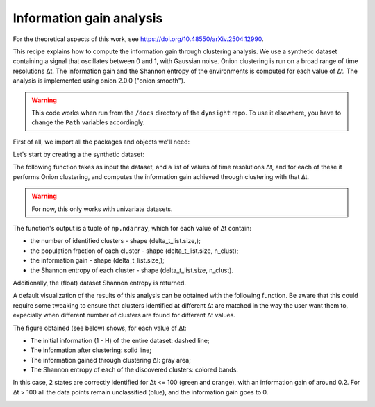 Information gain analysis
=========================

For the theoretical aspects of this work, see https://doi.org/10.48550/arXiv.2504.12990.

This recipe explains how to compute the information gain through clustering
analysis. We use a synthetic dataset containing a signal that oscillates
between 0 and 1, with Gaussian noise. Onion clustering is run on a broad
range of time resolutions ∆t. The information gain and the Shannon entropy of
the environments is computed for each value of ∆t. The analysis is implemented
using onion 2.0.0 ("onion smooth").

.. warning::

    This code works when run from the ``/docs`` directory of the ``dynsight``
    repo. To use it elsewhere, you have to change the ``Path`` variables
    accordingly.

First of all, we import all the packages and objects we'll need:

.. testcode:: recipe3-test

    from pathlib import Path
    import numpy as np
    import dynsight
    from dynsight.trajectory import Insight
    import matplotlib.pyplot as plt


Let's start by creating a the synthetic dataset:

.. testcode:: recipe3-test

    rng = np.random.default_rng(1234)

    # Parameters
    n_atoms = 10
    num_blocks = 10
    block_size = 100
    sigma = 0.1

    # Generate the array
    tmp_data = [
        np.concatenate(
            [
                rng.normal(loc=(i % 2), scale=sigma, size=block_size)
                for i in range(num_blocks)
            ]
        )
        for _ in range(n_atoms)
    ]
    data = np.array(tmp_data)


The following function takes as input the dataset, and a list of values
of time resolutions ∆t, and for each of these it performs Onion clustering, and
computes the information gain achieved through clustering with that ∆t.

.. warning::

    For now, this only works with univariate datasets.

The function's output is a tuple of ``np.ndarray``, which for each value of ∆t
contain:

* the number of identified clusters - shape (delta_t_list.size,);
* the population fraction of each cluster - shape (delta_t_list.size, n_clust);
* the information gain - shape (delta_t_list.size,);
* the Shannon entropy of each cluster - shape (delta_t_list.size, n_clust).

Additionally, the (float) dataset Shannon entropy is returned.

.. testcode:: recipe3-test

    def info_gain_with_onion(
        delta_t_list: np.ndarray | list[int],
        data: np.array,
        n_bins: int = 40,
    ) -> tuple[np.ndarray, np.ndarray, np.ndarray, np.ndarray, float]:
        """Performs full information gain analysis with Onion clustering."""
        data_range = (np.min(data), np.max(data))

        n_clusters = np.zeros(delta_t_list.size)
        clusters_frac = []
        info_gain = np.zeros(delta_t_list.size)
        clusters_entr = []

        for i, delta_t in enumerate(delta_t_list):
            state_list, labels = dynsight.onion.onion_uni_smooth(
                data,
                delta_t=delta_t,
            )

            n_clusters[i] = len(state_list)
            tmp_frac = [0.0] + [state.perc for state in state_list]
            tmp_frac[0] = 1.0 - np.sum(tmp_frac)
            clusters_frac.append(tmp_frac)

            flat_data = data.flatten()
            flat_labels = labels.flatten()
            info_gain[i], _, h_0, _ = dynsight.analysis.compute_entropy_gain(
                flat_data, flat_labels, n_bins=n_bins,
            )

            tmp_entr = []
            label_list = np.unique(labels)
            if label_list[0] != -1:
                tmp_entr.append(-1.0)

            for _, lab in enumerate(label_list):
                mask = labels == lab
                selected_points = data[mask]
                tmp_entr.append(
                    dynsight.analysis.compute_shannon(
                        selected_points,
                        data_range,
                        n_bins=n_bins,
                    )
                )
            clusters_entr.append(tmp_entr)

        max_n_envs = np.max([len(elem) for elem in clusters_entr])
        for i, elem in enumerate(clusters_entr):
            while len(elem) < max_n_envs:
                elem.append(-1.0)
                clusters_frac[i].append(0.0)

        cl_frac = np.array(clusters_frac)
        cl_entr = np.array(clusters_entr)

        return n_clusters, cl_frac, info_gain, cl_entr, h_0

    # Example usage
    _, n_frames = data.shape
    delta_t_list = np.unique(np.geomspace(2, n_frames, 10, dtype=int))

    n_cl, cl_frac, info_gain, cl_entr, h_0 = info_gain_with_onion(
        delta_t_list,
        data,
    )


A default visualization of the results of this analysis can be obtained with
the following function. Be aware that this could require some tweaking to ensure
that clusters identified at different ∆t are matched in the way the user want
them to, expecially when different number of clusters are found for different ∆t
values.

.. testcode:: recipe3-test

    def plot_info_results(
        delta_t_list: np.ndarray | list[int],
        cl_frac: np.ndarray,
        cl_entr: np.ndarray,
        h_0: float,
        file_path: Path,
    ) -> None:
        frac = cl_frac.T
        entr = cl_entr.T
        s_list = []
        for i, st_fr in enumerate(frac):
            s_list.append(st_fr * entr[i])
        s_cumul = [s_list[0]]
        for _, tmp_s in enumerate(s_list[1:]):
            s_cumul.append(s_cumul[-1] + tmp_s)

        fig, ax = plt.subplots()

        i_0 = (1 - h_0) * np.ones(len(delta_t_list))
        ax.plot(delta_t_list, i_0, ls="--", c="black", marker="")  # I_0
        ax.fill_between(
            delta_t_list,
            1,
            1 - s_cumul[0],
            alpha=0.5,
        )
        for i, tmp_s in enumerate(s_cumul[1:]):
            ax.fill_between(
                delta_t_list,
                1 - s_cumul[i],
                1 - tmp_s,
                alpha=0.5,
            )
        ax.fill_between(
            delta_t_list, 1 - s_cumul[-1], 1 - h_0, color="gainsboro",
        )
        ax.plot(
            delta_t_list, 1 - s_cumul[-1], c="black", marker="",
        )  # I_clust

        ax.set_ylim(0.0, 1.0)
        ax.set_xlabel(r"Time resolution $\Delta t$")
        ax.set_ylabel(r"Information $I$")
        ax.set_xscale("log")

        fig.savefig(file_path, dpi=600)
        plt.close()

    # Example usage
    plot_info_results(
        delta_t_list,
        cl_frac,
        cl_entr,
        h_0,
        Path("./source/_static/info_plot.png"),
    )

The figure obtained (see below) shows, for each value of ∆t:

* The initial information (1 - H) of the entire dataset: dashed line;
* The information after clustering: solid line;
* The information gained through clustering ∆I: gray area;
* The Shannon entropy of each of the discovered clusters: colored bands.

In this case, 2 states are correctly identified for ∆t <= 100 (green and orange),
with an information gain of around 0.2.
For ∆t > 100 all the data points remain unclassified (blue), and the information
gain goes to 0.

.. image:: _static/info_plot.png


.. raw:: html

    <a class="btn-download" href="_static/recipes/info_gain.py" download>⬇️ Download Python Script</a>

.. testcode:: recipe3-test
    :hide:

    assert np.isclose(info_gain[0], 0.19043795503255656)
